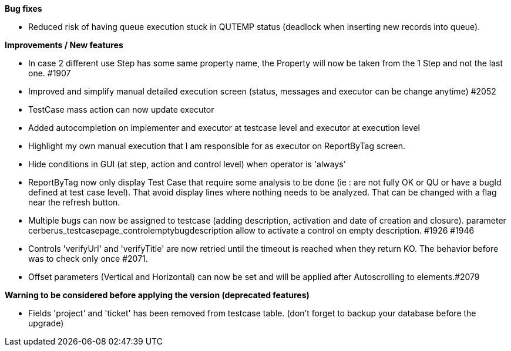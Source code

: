 *Bug fixes*
[square]
* Reduced risk of having queue execution stuck in QUTEMP status (deadlock when inserting new records into queue).

*Improvements / New features*
[square]
* In case 2 different use Step has some same property name, the Property will now be taken from the 1 Step and not the last one. #1907
* Improved and simplify manual detailed execution screen (status, messages and executor can be change anytime) #2052
* TestCase mass action can now update executor
* Added autocompletion on implementer and executor at testcase level and executor at execution level
* Highlight my own manual execution that I am responsible for as executor on ReportByTag screen.
* Hide conditions in GUI (at step, action and control level) when operator is 'always'
* ReportByTag now only display Test Case that require some analysis to be done (ie : are not fully OK or QU or have a bugId defined at test case level). That avoid display lines where nothing needs to be analyzed. That can be changed with a flag near the refresh button.
* Multiple bugs can now be assigned to testcase (adding description, activation and date of creation and closure). parameter cerberus_testcasepage_controlemptybugdescription allow to activate a control on empty description. #1926 #1946
* Controls 'verifyUrl' and 'verifyTitle' are now retried until the timeout is reached when they return KO. The behavior before was to check only once #2071.
* Offset parameters (Vertical and Horizontal) can now be set and will be applied after Autoscrolling to elements.#2079

*Warning to be considered before applying the version (deprecated features)*
[square]
* Fields 'project' and 'ticket' has been removed from testcase table. (don't forget to backup your database before the upgrade)

